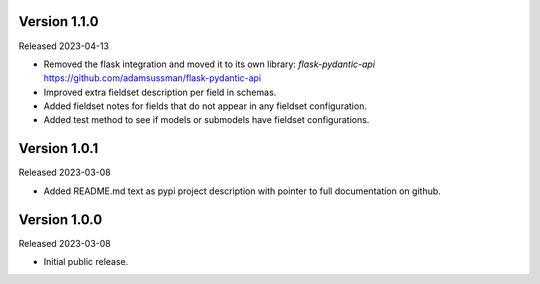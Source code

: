 Version 1.1.0
-------------

Released 2023-04-13

- Removed the flask integration and moved it to its own library: `flask-pydantic-api`
  https://github.com/adamsussman/flask-pydantic-api

- Improved extra fieldset description per field in schemas.

- Added fieldset notes for fields that do not appear in any fieldset configuration.

- Added test method to see if models or submodels have fieldset configurations.


Version 1.0.1
-------------

Released 2023-03-08

- Added README.md text as pypi project description with pointer to full documentation on github.


Version 1.0.0
-------------

Released 2023-03-08

- Initial public release.
